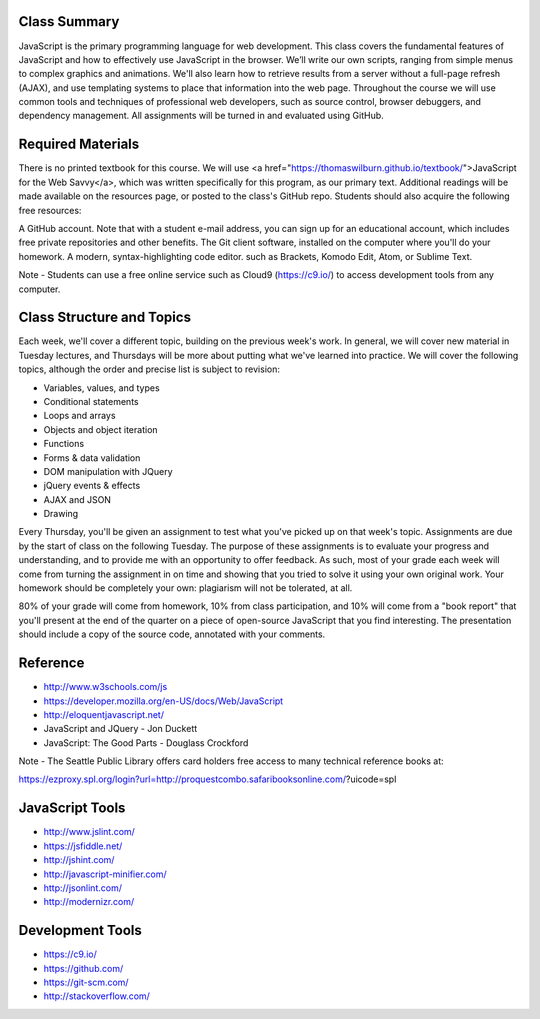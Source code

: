 Class Summary
++++
JavaScript is the primary programming language for web development. This class covers the fundamental features of JavaScript and how to effectively use JavaScript in the browser. We’ll write our own scripts, ranging from simple menus to complex graphics and animations. We'll also learn how to retrieve results from a server without a full-page refresh (AJAX), and use templating systems to place that information into the web page. Throughout the course we will use common tools and techniques of professional web developers, such as source control, browser debuggers, and dependency management. All assignments will be turned in and evaluated using GitHub.


Required Materials
++++
There is no printed textbook for this course. We will use <a href="https://thomaswilburn.github.io/textbook/">JavaScript for the Web Savvy</a>, which was written specifically for this program, as our primary text. Additional readings will be made available on the resources page, or posted to the class's GitHub repo. Students should also acquire the following free resources:

A GitHub account. Note that with a student e-mail address, you can sign up for an educational account, which includes free private repositories and other benefits.
The Git client software, installed on the computer where you'll do your homework.
A modern, syntax-highlighting code editor. such as Brackets, Komodo Edit, Atom, or Sublime Text.
 

Note - Students can use a free online service such as Cloud9 (https://c9.io/) to access development tools from any computer.

Class Structure and Topics
++++
Each week, we'll cover a different topic, building on the previous week's work. In general, we will cover new material in Tuesday lectures, and Thursdays will be more about putting what we've learned into practice. We will cover the following topics, although the order and precise list is subject to revision:

- Variables, values, and types
- Conditional statements
- Loops and arrays
- Objects and object iteration
- Functions
- Forms & data validation
- DOM manipulation with JQuery
- jQuery events & effects
- AJAX and JSON
- Drawing

Every Thursday, you'll be given an assignment to test what you've picked up on that week's topic. Assignments are due by the start of class on the following Tuesday. The purpose of these assignments is to evaluate your progress and understanding, and to provide me with an opportunity to offer feedback. As such, most of your grade each week will come from turning the assignment in on time and showing that you tried to solve it using your own original work. Your homework should be completely your own: plagiarism will not be tolerated, at all.

80% of your grade will come from homework, 10% from class participation, and 10% will come from a "book report" that you'll present at the end of the quarter on a piece of open-source JavaScript that you find interesting. The presentation should include a copy of the source code, annotated with your comments.


Reference
++++
- http://www.w3schools.com/js  
- https://developer.mozilla.org/en-US/docs/Web/JavaScript  
- http://eloquentjavascript.net/ 
- JavaScript and JQuery - Jon Duckett
- JavaScript: The Good Parts - Douglass Crockford

Note - The Seattle Public Library offers card holders free access to many technical reference books at:

https://ezproxy.spl.org/login?url=http://proquestcombo.safaribooksonline.com/?uicode=spl 

JavaScript Tools
++++
- http://www.jslint.com/ 
- https://jsfiddle.net/ 
- http://jshint.com/ 
- http://javascript-minifier.com/
- http://jsonlint.com/ 
- http://modernizr.com/ 

Development Tools
++++
- https://c9.io/
- https://github.com/ 
- https://git-scm.com/
- http://stackoverflow.com/